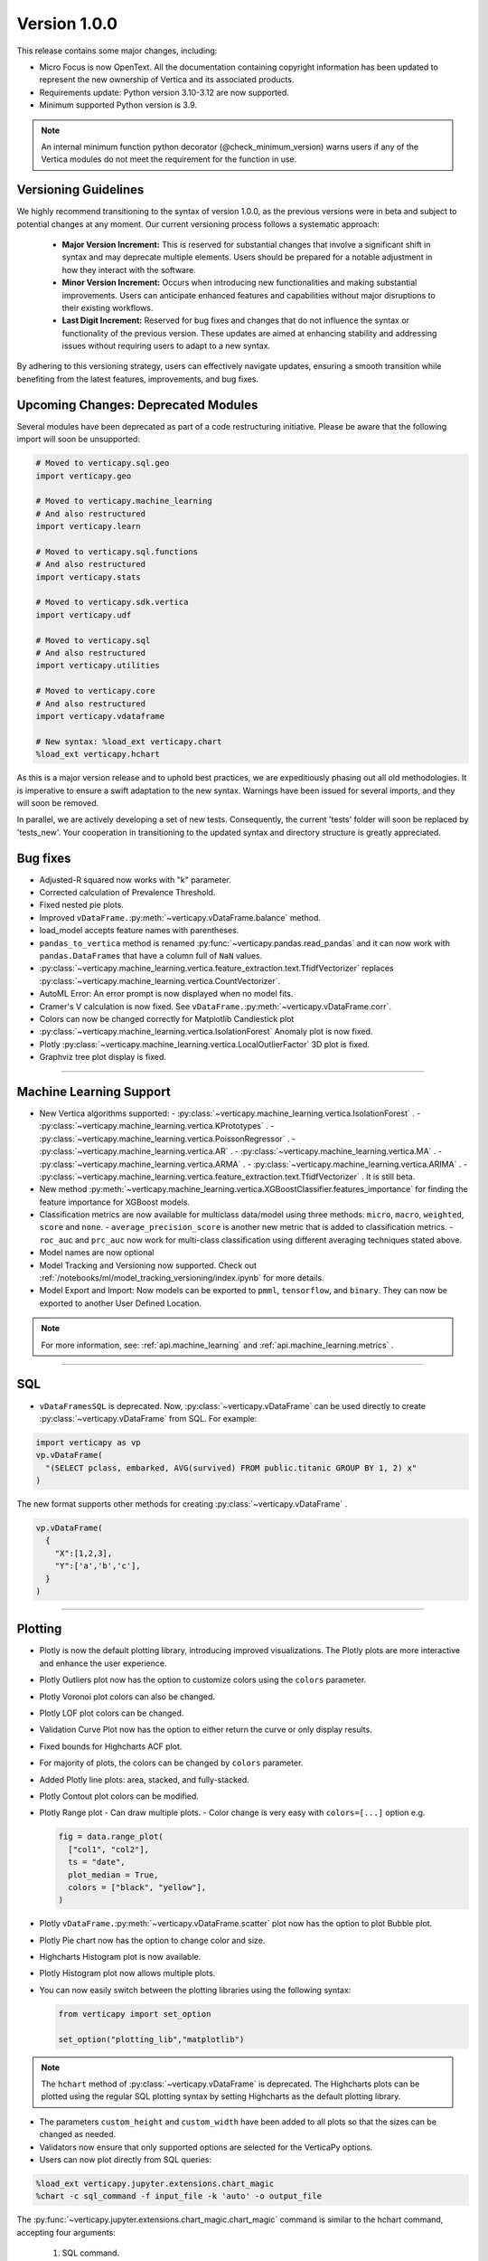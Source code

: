 .. _whats_new_v1_0_0:

===============
Version 1.0.0
===============

This release contains some major changes, including:
 
- Micro Focus is now OpenText. All the documentation containing copyright information has been updated to represent the new ownership of Vertica and its associated products.

- Requirements update: Python version 3.10-3.12 are now supported.
- Minimum supported Python version is 3.9.

.. note:: 
  
  An internal minimum function python decorator (@check_minimum_version) 
  warns users if any of  the Vertica modules do not meet the requirement for the function in use.

Versioning Guidelines
----------------------

We highly recommend transitioning to the syntax of version 1.0.0, as the previous versions were in beta and subject to potential changes at any moment. Our current versioning process follows a systematic approach:

 - **Major Version Increment:** This is reserved for substantial changes that involve a significant shift in syntax and may deprecate multiple elements. Users should be prepared for a notable adjustment in how they interact with the software.
 - **Minor Version Increment:** Occurs when introducing new functionalities and making substantial improvements. Users can anticipate enhanced features and capabilities without major disruptions to their existing workflows.
 - **Last Digit Increment:** Reserved for bug fixes and changes that do not influence the syntax or functionality of the previous version. These updates are aimed at enhancing stability and addressing issues without requiring users to adapt to a new syntax.

By adhering to this versioning strategy, users can effectively navigate updates, ensuring a smooth transition while benefiting from the latest features, improvements, and bug fixes.

Upcoming Changes: Deprecated Modules
-------------------------------------

Several modules have been deprecated as part of a code restructuring initiative. Please be aware that the following import will soon be unsupported:

.. code-block:: python
  
  # Moved to verticapy.sql.geo
  import verticapy.geo

  # Moved to verticapy.machine_learning
  # And also restructured
  import verticapy.learn

  # Moved to verticapy.sql.functions
  # And also restructured
  import verticapy.stats

  # Moved to verticapy.sdk.vertica
  import verticapy.udf

  # Moved to verticapy.sql
  # And also restructured
  import verticapy.utilities

  # Moved to verticapy.core
  # And also restructured
  import verticapy.vdataframe

  # New syntax: %load_ext verticapy.chart
  %load_ext verticapy.hchart

As this is a major version release and to uphold best practices, we are expeditiously phasing out all old methodologies. It is imperative to ensure a swift adaptation to the new syntax. Warnings have been issued for several imports, and they will soon be removed.

In parallel, we are actively developing a set of new tests. Consequently, the current 'tests' folder will soon be replaced by 'tests_new'. Your cooperation in transitioning to the updated syntax and directory structure is greatly appreciated.
  
Bug fixes
----------

- Adjusted-R squared now works with "k" parameter.
- Corrected calculation of Prevalence Threshold.
- Fixed nested pie plots.
- Improved ``vDataFrame.``:py:meth:`~verticapy.vDataFrame.balance` method.
- load_model accepts feature names with parentheses.
- ``pandas_to_vertica`` method is renamed :py:func:`~verticapy.pandas.read_pandas` and it can now work with ``pandas.DataFrames`` that have a column full of ``NaN`` values.
- :py:class:`~verticapy.machine_learning.vertica.feature_extraction.text.TfidfVectorizer` replaces :py:class:`~verticapy.machine_learning.vertica.CountVectorizer`.
- AutoML Error: An error prompt is now displayed when no model fits.
- Cramer's V calculation is now fixed. See ``vDataFrame.``:py:meth:`~verticapy.vDataFrame.corr`.
- Colors can now be changed correctly for Matplotlib Candlestick plot 
- :py:class:`~verticapy.machine_learning.vertica.IsolationForest` Anomaly plot is now fixed.
- Plotly :py:class:`~verticapy.machine_learning.vertica.LocalOutlierFactor` 3D plot is fixed.
- Graphviz tree plot display is fixed.

____

Machine Learning Support
-------------------------

- New Vertica algorithms supported:
  - :py:class:`~verticapy.machine_learning.vertica.IsolationForest` .
  - :py:class:`~verticapy.machine_learning.vertica.KPrototypes` .
  - :py:class:`~verticapy.machine_learning.vertica.PoissonRegressor` .
  - :py:class:`~verticapy.machine_learning.vertica.AR` .
  - :py:class:`~verticapy.machine_learning.vertica.MA` .
  - :py:class:`~verticapy.machine_learning.vertica.ARMA` .
  - :py:class:`~verticapy.machine_learning.vertica.ARIMA` .
  - :py:class:`~verticapy.machine_learning.vertica.feature_extraction.text.TfidfVectorizer` . It is still beta. 

- New method :py:meth:`~verticapy.machine_learning.vertica.XGBoostClassifier.features_importance`  for finding the feature importance for XGBoost models. 
- Classification metrics are now available for multiclass data/model using three methods: ``micro``, ``macro``, ``weighted``, ``score`` and ``none``.
  - ``average_precision_score`` is another new metric that is added to classification metrics.
  - ``roc_auc`` and ``prc_auc`` now work for multi-class classification using different averaging techniques stated above. 
- Model names are now optional
- Model Tracking and Versioning now supported.
  Check out :ref:`/notebooks/ml/model_tracking_versioning/index.ipynb` for more details.
- Model Export and Import:
  Now models can be exported to ``pmml``, ``tensorflow``, and ``binary``. They can now be exported to another User Defined Location.

.. note::
  
  For more information, see: :ref:`api.machine_learning` and :ref:`api.machine_learning.metrics` .

_____

SQL
-----

- ``vDataFramesSQL`` is deprecated. Now, :py:class:`~verticapy.vDataFrame` can be used directly to create :py:class:`~verticapy.vDataFrame` from SQL. For example:

.. code-block:: python

  import verticapy as vp
  vp.vDataFrame(
    "(SELECT pclass, embarked, AVG(survived) FROM public.titanic GROUP BY 1, 2) x"
  )

The new format supports other methods for creating :py:class:`~verticapy.vDataFrame` .

.. code-block:: python

  vp.vDataFrame(
    {
      "X":[1,2,3],
      "Y":['a','b','c'],
    }
  )
  
_______

Plotting
---------

- Plotly is now the default plotting library, introducing improved visualizations. The Plotly plots are more interactive and enhance the user experience.
- Plotly Outliers plot now has the option to customize colors using the ``colors`` parameter.
- Plotly Voronoi plot colors can also be changed.
- Plotly LOF plot colors can be changed. 
- Validation Curve Plot now has the option to either return the curve or only display results.
- Fixed bounds for Highcharts ACF plot.
- For majority of plots, the colors can be changed by ``colors`` parameter.
- Added Plotly line plots: area, stacked, and fully-stacked.
- Plotly Contout plot colors can be modified.
- Plotly Range plot
  - Can draw multiple plots.
  - Color change is very easy with ``colors=[...]`` option e.g.

  .. code-block:: python

    fig = data.range_plot(
      ["col1", "col2"],
      ts = "date",
      plot_median = True,
      colors = ["black", "yellow"],
    )

- Plotly ``vDataFrame.``:py:meth:`~verticapy.vDataFrame.scatter` plot now has the option to plot Bubble plot.
- Plotly Pie chart now has the option to change color and size.
- Highcharts Histogram plot is now available.
- Plotly Histogram plot now allows multiple plots.
- You can now easily switch between the plotting libraries using the following syntax:

  .. code-block:: python

    from verticapy import set_option

    set_option("plotting_lib","matplotlib")
    
.. note:: The ``hchart`` method of :py:class:`~verticapy.vDataFrame` is deprecated. The Highcharts plots can be plotted using the regular SQL plotting syntax by setting Highcharts as the default plotting library.

- The parameters ``custom_height`` and ``custom_width`` have been added to all plots so that the sizes can be changed as needed.

- Validators now ensure that only supported options are selected for the VerticaPy options.

- Users can now plot directly from SQL queries:

.. code-block:: python

  %load_ext verticapy.jupyter.extensions.chart_magic
  %chart -c sql_command -f input_file -k 'auto' -o output_file
  
The :py:func:`~verticapy.jupyter.extensions.chart_magic.chart_magic` command is similar to the hchart command, accepting four arguments:

  1. SQL command.
  2. Input file.
  3. Plot type (e.g. pie, bar, boxplot, etc.).
  4. Output file.

Example:

.. code-block:: python

  %chart -k pie -c "SELECT pclass, AVG(age) AS av_avg FROM titanic GROUP BY 1;"

Classification Metrics
-----------------------

Added support for many new classification and regression metrics.

The following metrics have been added to the :py:func:`~verticapy.machine_learning.metrics.classification_report` :
  - Akaike's Information Criterion (AIC).
  - Balanced Accuracy (BA).
  - False Discovery Rate (FDR).
  - Fowlkes-Mallows index.
  - Positive Likelihood Ratio.
  - Negative Likelihood Ratio.
  - Prevalence Threshold.
  - Specificity.

Most of the above metrics are new in this version and can be accessed directly.

The following metrics have been added to the :py:func:`~verticapy.machine_learning.metrics.regression_report` :
  - Mean Squared Log Error.
  - Quantile Error.

_____

Library Hierarchy
------------------

Import structures have changed. The code has been completely restructured, which means that going forward all imports will be done differently. Currently, we still allow the previous structure of import, but it will gradually be deprecated.

The new structure has the following parent folders:

- Core includes: ``vdataframe``, ``parsers``, ``string_sql``, and ``tablesample``.
- Machine Learning includes: ``model_selection``, ``metrics``, ``memmodels``, and also all the ML functions of Vertica (``vertica`` folder).
- SQL includes: ``geo``, ``dtypes``, ``insert``, ``drop``, all the SQL mathematical functions, etc.
- Jupyter includes: extensions such as magic ``sql`` and magic ``chart``.
- Datasets includes: ``loaders`` and sample datasets.
- Connection includes: ``connect``, ``read``, ``write``, etc.
- ``_config`` includes configurations.
- ``_utils`` includes all utilities.

.. note:: 
  
  The folders with "_" subscript are internal

For example, to use Vertica's :py:class:`~verticapy.machine_learning.vertica.LinearRegression`, it should now be imported as follows:

.. code-block:: python

  from verticapy.machine_learning.vertica import LinearRegression
  
To import the statistical test :py:func:`~verticapy.machine_learning.model_selection.statistical_tests.het_arch`:

.. code-block:: python

  from verticapy.machine_learning.model_selection.statistical_tests import het_arch
  
____

Added Model Tracking tool (MLOps)
----------------------------------
  
It is a common practice for data scientists to train tens of temporary models before picking one of them as their candidate model for going into production.

A model tracking tool can help each individual data scientist to easily track the models trained for an experiment (project) and compare their metrics for choosing the best one.

Example:

.. code-block:: python

  import verticapy.mlops.model_tracking as mt

  # creating an experiment
  experiment = mt.vExperiment(
      experiment_name = "multi_exp",
      test_relation = iris_vd,
      X = [
        "SepalLengthCm", 
        "SepalWidthCm", 
        "PetalLengthCm", 
        "PetalWidthCm",
      ],
      y = "Species",
      experiment_type = "multi",
      experiment_table = "multi_exp_table",
  )

  # adding models to the experiment after they are trained
  experiment.add_model(multi_model1)
  experiment.add_model(multi_model2)
  experiment.add_model(multi_model3)

  # listing models in the experiment
  experiment.list_models()
  # finding the best model in the experiment based on a metric
  best_model = experiment.load_best_model("weighted_precision")
  
- Added Model Versioning (MLOps)
  
  To integrate in-DB model versioning into VerticaPy, we added a new function, named "register", to the VerticaModel class. Calling this function will execute the register_model meta-function inside Vertica and registers the model. We also implemented a new class in VerticaPy, named RegisteredModel, in order to help a user with MLSUPERVISOR or DBADMIN privilege to work with the registered models inside the database.

  Example:

.. code-block:: python

  # training a model and then registering it

  model = RandomForestClassifier(name = "my_schema.rfc1")
  model.fit(
    "public.train_data",
    ["pred1", "pred2", "pred3"],
    "resp",
  )
  model.register("application_name")

  # for users with MLSUPERVISOR or DBADMIN privilege

  import verticapy.mlops.model_versioning as mv

  rm = mv.RegisteredModel("application_name")
  rm.change_status(version = 1, new_status = "staging")
  pred_vdf2 = rm.predict(new_data_vDF, version = 1)
  
Others
-------

- Docstrings have been enriched to add examples and other details that will help in creating a more helpful doc.
- A new dataset "Africa Education" (:py:func:`~verticapy.datasets.load_africa_education`) has been added to the dataset library. It can be easily imported using:

.. code-block:: python

  from verticapy.datasets import load_africa_education

- Now we use the ``DISTRIBUTED_SEEDED_RANDOM`` function instead of ``SEEDED_RANDOM`` in Vertica versions higher than 23.
- Some new functions that help in viewing and using nested data:
  - ``vDataFrame.``:py:meth:`~verticapy.vDataFrame.explode_array` is a :py:class:`~verticapy.vDataFrame` function that allows users to expand the contents of a nested column.
- Changes that do not affect the user experience include:
  - Code restructuring to improve readability and better collaboration using PEP8 standard.
  - Improved the code pylint score to 9+, which makes the code more professional and efficient.
  - Improved thorough Unit Tests that require considerably less time to compute, making the CI/CD pipeline more efficient.

- Verticapylab autoconnection. Slight modification to allow smooth integration of the upcoming VerticaPyLab.
  
Internal
=========

- Hints have been added to most functions to make sure the correct inputs are passed to all the functions.

- A python decorator ``@save_verticapy_logs`` is used to effectively log the usage statistics of all the functions.

- A set of common classes were created for effective collaboration and incorporation of other plotting libraries in the future.

- A new decorator ``@check_dtypes`` is used to ensure correct input for the functions.

- Updated the workflow to use the latest version of GitHub actions, and added a tox.ini file and the contributing folder.

- The new GitHub workflow now automatically checks for pylint score of the new code that is added. If the error score is below 10, then the tests fail.

- Added a check in the workflow for formatting using black. If any files requires reformatting, the test fails and reports the relevant files.

  